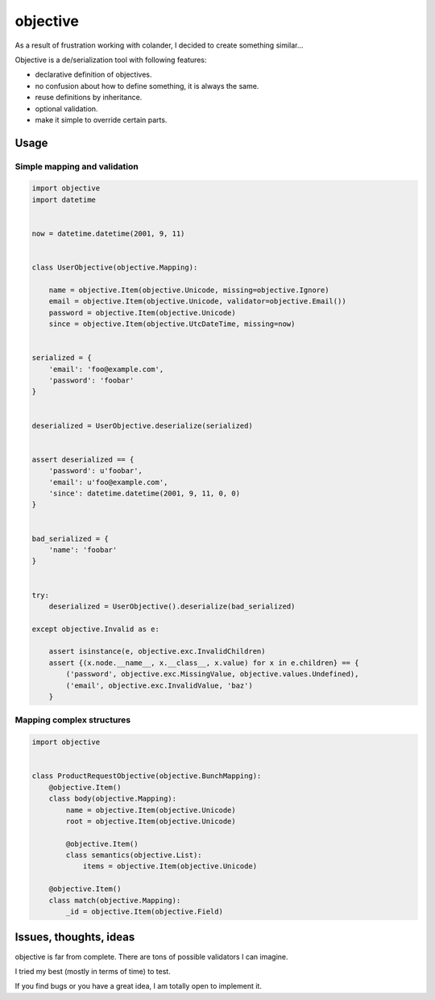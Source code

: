 objective
=========

As a result of frustration working with colander, I decided to create something similar...

Objective is a de/serialization tool with following features:

- declarative definition of objectives.
- no confusion about how to define something, it is always the same.
- reuse definitions by inheritance.
- optional validation.
- make it simple to override certain parts.



Usage
-----



Simple mapping and validation
"""""""""""""""""""""""""""""

.. code-block:: python

    import objective
    import datetime


    now = datetime.datetime(2001, 9, 11)


    class UserObjective(objective.Mapping):

        name = objective.Item(objective.Unicode, missing=objective.Ignore)
        email = objective.Item(objective.Unicode, validator=objective.Email())
        password = objective.Item(objective.Unicode)
        since = objective.Item(objective.UtcDateTime, missing=now)


    serialized = {
        'email': 'foo@example.com',
        'password': 'foobar'
    }


    deserialized = UserObjective.deserialize(serialized)


    assert deserialized == {
        'password': u'foobar',
        'email': u'foo@example.com',
        'since': datetime.datetime(2001, 9, 11, 0, 0)
    }


    bad_serialized = {
        'name': 'foobar'
    }


    try:
        deserialized = UserObjective().deserialize(bad_serialized)

    except objective.Invalid as e:

        assert isinstance(e, objective.exc.InvalidChildren)
        assert {(x.node.__name__, x.__class__, x.value) for x in e.children} == {
            ('password', objective.exc.MissingValue, objective.values.Undefined),
            ('email', objective.exc.InvalidValue, 'baz')
        }


Mapping complex structures
""""""""""""""""""""""""""

.. code-block:: python

    import objective


    class ProductRequestObjective(objective.BunchMapping):
        @objective.Item()
        class body(objective.Mapping):
            name = objective.Item(objective.Unicode)
            root = objective.Item(objective.Unicode)

            @objective.Item()
            class semantics(objective.List):
                items = objective.Item(objective.Unicode)

        @objective.Item()
        class match(objective.Mapping):
            _id = objective.Item(objective.Field)


Issues, thoughts, ideas
-----------------------

objective is far from complete. There are tons of possible validators I can imagine.

I tried my best (mostly in terms of time) to test.

If you find bugs or you have a great idea, I am totally open to implement it.
